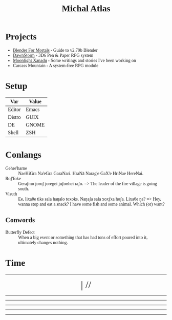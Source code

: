 # -*- after-save-hook: org-html-export-as-html; -*-
#+TITLE: Michal Atlas
#+HTML_HEAD: <link rel="stylesheet" media="screen" href="https://fontlibrary.org//face/beuron" type="text/css"/>
#+HTML_HEAD: <link rel="stylesheet" media="screen" href="https://fontlibrary.org//face/xolonium" type="text/css"/>
#+HTML_HEAD: <link rel="stylesheet" href="https://cdn.simplecss.org/simple.min.css">
#+HTML_HEAD: <style> h1 { font-family: BeuronRegular } body { font-family: XoloniumRegular } </style>

* Projects

- [[https://bfm.michal-atlas.xyz][Blender For Mortals]] - Guide to v2.79b Blender
- [[https://dawnstorm.michal-atlas.xyz][DawnStorm]] - 3D6 Pen & Paper RPG system
- [[https://mlxan.michal-atlas.xyz][Moonlight Xanadu]] - Some writings and stories I've been working on
- Carcass Mountain - A system-free RPG module

* Setup
| Var    | Value |
|--------+-------|
| Editor | Emacs |
| Distro | GUIX  |
| DE     | GNOME |
| Shell  | ZSH   |

* Conlangs
- Gehre'harne :: NaeHiGra Na'eGra GaraNari. HraNā Narag'e GaX'e HriNae HereNai.
- Roʃ'foke :: Geraʃmo joroʃ joregei juʃoʊhei raʃo. => The leader of the fire village is going south.
- Visuth :: Ee, lixaθe tiks sala haŋalo toxoks. Naŋaʃa sala xoxʃxa hoʃa. Lixaθe ŋa? => Hey, wanna stop and eat a snack? I have some fish and some animal. Which (or) want?

** Conwords
- Butterfly Defect :: When a big event or something that has had tons of effort poured into it, ultimately changes nothing.

* Time

#+BEGIN_EXPORT html

<div style="text-align: center; vertical-align: center">
    <hr>
        <div title="DayOfWeek | Day/Month.Quarter/Year" class="MATimer">
            <span id="MAWeekDay"></span> | 
            <span id="MADay"></span>/<span id="MAMonth"></span>/<span id="MAYear"></span>
        </div>
    <hr>
        <div class="MATimer">
            <span id="MACPOD"></span>
        </div>
    <hr>
        <div class="MATimer">
            <span id="MACFH"></span>
        </div>
    <hr>
        <div title="Hour | Minute | Second" class="MATimer">
            <span id="MACRDHour"></span><span id="MACRDMinute"></span><span id="MACRDSecond"></span>
        </div>
    <hr>
        <div class="MATimer">
            <span id="MACBUC"></span>
        </div>
    <hr>
</div>

<script>
let unifiedRay = ['0', 'A', 'B', 'C', 'D', 'E', 'F', 'G', 'H', 'I', 'K', 'L', 'M', 'N', 'Θ', 'P', 'R', 'S', 'T', 'U', 'V', 'X', 'Y', 'Z', '1', '2', '3', '4', '5', '6', '7', '8', '9', '.0', '.A', '.B', '.C', '.D', '.E', '.F', '.G', '.H', '.I', '.K', '.L', '.M', '.N', '.Θ', '.P', '.R', '.S', '.T', '.U', '.V', '.X', '.Y', '.Z', '.1', '.2', '.3', '.4', '.5', '.6', '.7', '.8', '.9'];

var t = setInterval(UpdateTime, 1000);

function UpdateTime() {
    // Single Digit Clock
    let time = new Date();
    document.getElementById("MACRDHour").innerHTML = unifiedRay[time.getHours()];
    document.getElementById("MACRDMinute").innerHTML = unifiedRay[time.getMinutes()];
    document.getElementById("MACRDSecond").innerHTML = unifiedRay[time.getSeconds()];

    // Calendar (Normalized number of Days per Month)
    day = getDayOfYear()
    if (day < 365){
        document.getElementById("MAYear").innerHTML = time.getFullYear()-1970;
        document.getElementById("MAMonth").innerHTML = Math.floor(day/28)+"."+Math.floor(day/7)%4;
        document.getElementById("MADay").innerHTML = day%28;
    }else{
        document.getElementById("MAYear").innerHTML = "";
        document.getElementById("MAMonth").innerHTML = day%2==0?"Dragonfly Festival":"Firefly Festival";
        document.getElementById("MADay").innerHTML = "";
    }
    dayName = ["Sun (Free)", "Mun", "Tas", "Wed", "Tor (Free)", "Fry", "Sut"]
    document.getElementById("MAWeekDay").innerHTML = dayName[day%7];

    Seconds = time.getSeconds() + time.getMinutes()*60 + time.getHours()*60*60;

    // Base Unicode Clock
    document.getElementById("MACBUC").innerHTML = "&#"+Seconds+";";

    // Clock % of Day
    document.getElementById("MACPOD").innerHTML = Seconds/86400*100 + "%";

    // Clock, Fraction Hours
    document.getElementById("MACFH").innerHTML = time.getHours()+"."+ Math.round(time.getMinutes()/60*100);
}

function getDayOfYear(){
    var now = new Date();
    var start = new Date(now.getFullYear(), 0, 0);
    var diff = (now - start) + ((start.getTimezoneOffset() - now.getTimezoneOffset()) * 60 * 1000);
    var oneDay = 1000 * 60 * 60 * 24;
    var day = Math.floor(diff / oneDay);
    return day;
}
</script>
<style>
    div.MATimer{
        font-size: xx-large;
    }
</style>

#+END_EXPORT
